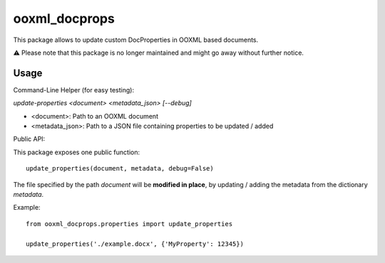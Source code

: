 ooxml_docprops
==============

This package allows to update custom DocProperties in OOXML based documents.

⚠️ Please note that this package is no longer maintained and might go away without further notice.

Usage
-----

Command-Line Helper (for easy testing):

`update-properties <document> <metadata_json> [--debug]`

- <document>: Path to an OOXML document
- <metadata_json>: Path to a JSON file containing properties to be updated / added


Public API:

This package exposes one public function::

    update_properties(document, metadata, debug=False)

The file specified by the path `document` will be **modified in place**, by
updating / adding the metadata from the dictionary `metadata`.

Example::

    from ooxml_docprops.properties import update_properties

    update_properties('./example.docx', {'MyProperty': 12345})
